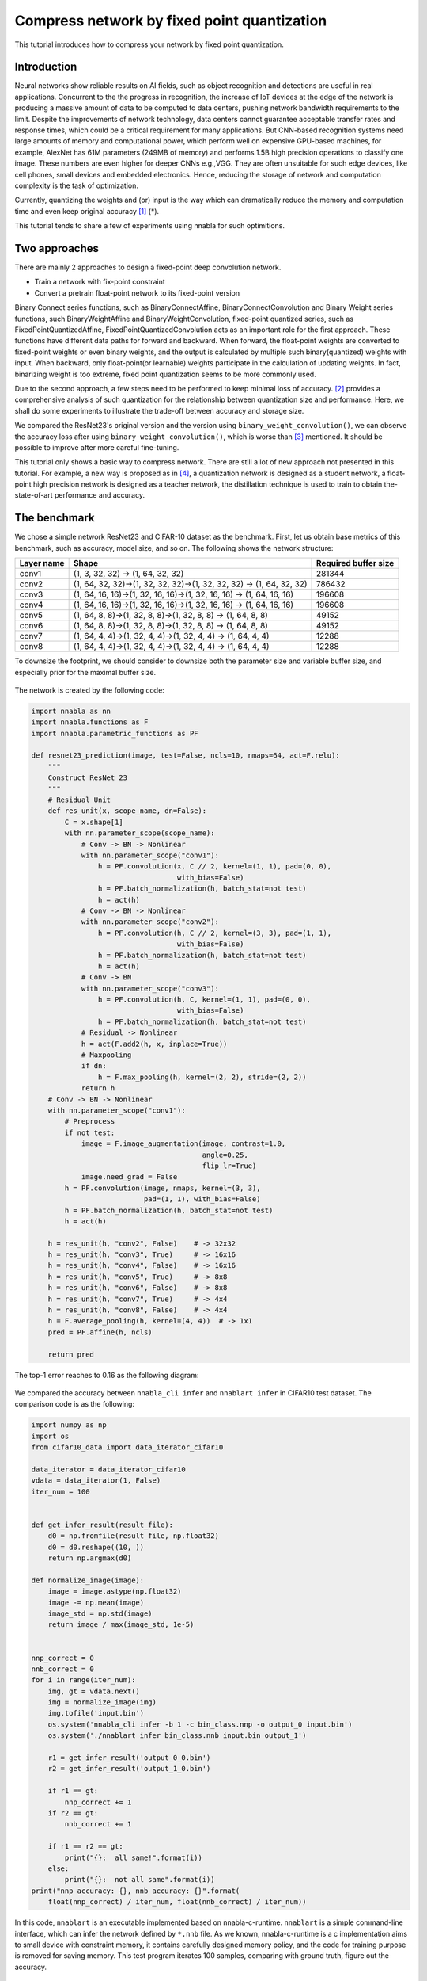 
Compress network by fixed point quantization
============================================

This tutorial introduces how to compress your network by fixed point
quantization.

Introduction
------------

Neural networks show reliable results on AI fields, such as object recognition
and detections are useful in real applications. Concurrent to the the
progress in recognition, the increase of IoT devices at the edge of the
network is producing a massive amount of data to be computed to data
centers, pushing network bandwidth requirements to the limit. Despite
the improvements of network technology, data centers cannot guarantee
acceptable transfer rates and response times, which could be a critical
requirement for many applications. But CNN-based recognition systems
need large amounts of memory and computational power, which perform well
on expensive GPU-based machines, for example, AlexNet has 61M parameters
(249MB of memory) and performs 1.5B high precision operations to
classify one image. These numbers are even higher for deeper CNNs
e.g.,VGG. They are often unsuitable for such edge devices, like cell
phones, small devices and embedded electronics. Hence, reducing the
storage of network and computation complexity is the task of
optimization.

Currently, quantizing the weights and (or) input is the way which can
dramatically reduce the memory and computation time and even keep
original accuracy `[1] <https://arxiv.org/pdf/1603.05279.pdf>`__ (*).

This tutorial tends to share a few of experiments using nnabla for such
optimitions.

Two approaches
--------------

There are mainly 2 approaches to design a fixed-point deep convolution
network.

-  Train a network with fix-point constraint
-  Convert a pretrain float-point network to its fixed-point version

Binary Connect series functions, such as BinaryConnectAffine,
BinaryConnectConvolution and Binary Weight series functions, such
BinaryWeightAffine and BinaryWeightConvolution, fixed-point quantized
series, such as FixedPointQuantizedAffine, FixedPointQuantizedConvolution
acts as an important role for the first approach. These functions have different
data paths for forward and backward. When forward, the float-point weights are
converted to fixed-point weights or even binary weights, and the output is calculated
by multiple such binary(quantized) weights with input. When backward,
only float-point(or learnable) weights participate in the calculation of
updating weights. In fact, binarizing weight is too extreme, fixed point
quantization seems to be more commonly used.

Due to the second approach, a few steps need to be performed to keep
minimal loss of accuracy. `[2] <http://proceedings.mlr.press/v48/linb16.pdf>`__ provides a comprehensive analysis
of such quantization for the relationship between quantization size and
performance. Here, we shall do some experiments to illustrate the
trade-off between accuracy and storage size.

We compared the ResNet23's original version and the version using
``binary_weight_convolution()``, we can observe the accuracy loss after
using ``binary_weight_convolution()``, which is worse than `[3] <http://arxiv.org/abs/1603.05279>`__
mentioned. It should be possible to improve after more careful fine-tuning.

This tutorial only shows a basic way to compress network. There are
still a lot of new approach not presented in this tutorial. For example,
a new way is proposed as in `[4] <https://ai.facebook.com/blog/compressing-neural-networks-for-image-classification-and-detection/>`__,
a quantization network is designed as a student network, a float-point
high precision network is designed as a teacher network, the
distillation technique is used to train to obtain the-state-of-art
performance and accuracy.

The benchmark
-------------

We chose a simple network ResNet23 and CIFAR-10 dataset as the
benchmark. First, let us obtain base metrics of this benchmark, such as
accuracy, model size, and so on. The following shows the network
structure:

+------------+----------------------------------------------------------------------+----------------------+
| Layer name | Shape                                                                | Required buffer size |
+============+======================================================================+======================+
| conv1      | (1, 3, 32, 32) -> (1, 64, 32, 32)                                    | 281344               |
+------------+----------------------------------------------------------------------+----------------------+
| conv2      | (1, 64, 32, 32)->(1, 32, 32, 32)->(1, 32, 32, 32) -> (1, 64, 32, 32) | 786432               |
+------------+----------------------------------------------------------------------+----------------------+
| conv3      | (1, 64, 16, 16)->(1, 32, 16, 16)->(1, 32, 16, 16) -> (1, 64, 16, 16) | 196608               |
+------------+----------------------------------------------------------------------+----------------------+
| conv4      | (1, 64, 16, 16)->(1, 32, 16, 16)->(1, 32, 16, 16) -> (1, 64, 16, 16) | 196608               |
+------------+----------------------------------------------------------------------+----------------------+
| conv5      | (1, 64, 8, 8)->(1, 32, 8, 8)->(1, 32, 8, 8) -> (1, 64, 8, 8)         | 49152                |
+------------+----------------------------------------------------------------------+----------------------+
| conv6      | (1, 64, 8, 8)->(1, 32, 8, 8)->(1, 32, 8, 8) -> (1, 64, 8, 8)         | 49152                |
+------------+----------------------------------------------------------------------+----------------------+
| conv7      | (1, 64, 4, 4)->(1, 32, 4, 4)->(1, 32, 4, 4) -> (1, 64, 4, 4)         | 12288                |
+------------+----------------------------------------------------------------------+----------------------+
| conv8      | (1, 64, 4, 4)->(1, 32, 4, 4)->(1, 32, 4, 4) -> (1, 64, 4, 4)         | 12288                |
+------------+----------------------------------------------------------------------+----------------------+


To downsize the footprint, we should consider to downsize both the
parameter size and variable buffer size, and especially prior for the
maximal buffer size.

.. figure:: ./compress_network_files/buffer_size.png
   :alt: buffer size bar chart


The network is created by the following code:


.. code:: ipython3

    import nnabla as nn
    import nnabla.functions as F
    import nnabla.parametric_functions as PF
    
    def resnet23_prediction(image, test=False, ncls=10, nmaps=64, act=F.relu):
        """
        Construct ResNet 23
        """
        # Residual Unit
        def res_unit(x, scope_name, dn=False):
            C = x.shape[1]
            with nn.parameter_scope(scope_name):
                # Conv -> BN -> Nonlinear
                with nn.parameter_scope("conv1"):
                    h = PF.convolution(x, C // 2, kernel=(1, 1), pad=(0, 0),
                                       with_bias=False)
                    h = PF.batch_normalization(h, batch_stat=not test)
                    h = act(h)
                # Conv -> BN -> Nonlinear
                with nn.parameter_scope("conv2"):
                    h = PF.convolution(h, C // 2, kernel=(3, 3), pad=(1, 1),
                                       with_bias=False)
                    h = PF.batch_normalization(h, batch_stat=not test)
                    h = act(h)
                # Conv -> BN
                with nn.parameter_scope("conv3"):
                    h = PF.convolution(h, C, kernel=(1, 1), pad=(0, 0),
                                       with_bias=False)
                    h = PF.batch_normalization(h, batch_stat=not test)
                # Residual -> Nonlinear
                h = act(F.add2(h, x, inplace=True))
                # Maxpooling
                if dn:
                    h = F.max_pooling(h, kernel=(2, 2), stride=(2, 2))
                return h
        # Conv -> BN -> Nonlinear
        with nn.parameter_scope("conv1"):
            # Preprocess
            if not test:
                image = F.image_augmentation(image, contrast=1.0,
                                             angle=0.25,
                                             flip_lr=True)
                image.need_grad = False
            h = PF.convolution(image, nmaps, kernel=(3, 3),
                               pad=(1, 1), with_bias=False)
            h = PF.batch_normalization(h, batch_stat=not test)
            h = act(h)
    
        h = res_unit(h, "conv2", False)    # -> 32x32
        h = res_unit(h, "conv3", True)     # -> 16x16
        h = res_unit(h, "conv4", False)    # -> 16x16
        h = res_unit(h, "conv5", True)     # -> 8x8
        h = res_unit(h, "conv6", False)    # -> 8x8
        h = res_unit(h, "conv7", True)     # -> 4x4
        h = res_unit(h, "conv8", False)    # -> 4x4
        h = F.average_pooling(h, kernel=(4, 4))  # -> 1x1
        pred = PF.affine(h, ncls)
    
        return pred

The top-1 error reaches to 0.16 as the following diagram:

.. figure:: ./compress_network_files/float_training_clr.png
   :alt: traing\_status

We compared the accuracy between ``nnabla_cli infer`` and
``nnablart infer`` in CIFAR10 test dataset. The comparison code is as
the following:

.. code:: ipython3

    import numpy as np
    import os
    from cifar10_data import data_iterator_cifar10
    
    data_iterator = data_iterator_cifar10
    vdata = data_iterator(1, False)
    iter_num = 100
    
    
    def get_infer_result(result_file):
        d0 = np.fromfile(result_file, np.float32)
        d0 = d0.reshape((10, ))
        return np.argmax(d0)
    
    def normalize_image(image):
        image = image.astype(np.float32)
        image -= np.mean(image)
        image_std = np.std(image)
        return image / max(image_std, 1e-5)
    
    
    nnp_correct = 0
    nnb_correct = 0
    for i in range(iter_num):
        img, gt = vdata.next()
        img = normalize_image(img)
        img.tofile('input.bin')
        os.system('nnabla_cli infer -b 1 -c bin_class.nnp -o output_0 input.bin')
        os.system('./nnablart infer bin_class.nnb input.bin output_1')
    
        r1 = get_infer_result('output_0_0.bin')
        r2 = get_infer_result('output_1_0.bin')
    
        if r1 == gt:
            nnp_correct += 1
        if r2 == gt:
            nnb_correct += 1
    
        if r1 == r2 == gt:
            print("{}:  all same!".format(i))
        else:
            print("{}:  not all same".format(i))
    print("nnp accuracy: {}, nnb accuracy: {}".format(
        float(nnp_correct) / iter_num, float(nnb_correct) / iter_num))


In this code, ``nnablart`` is an executable implemented based on
nnabla-c-runtime. ``nnablart`` is a simple command-line interface, which
can infer the network defined by ``*.nnb`` file. As we known,
nnabla-c-runtime is a c implementation aims to small device with
constraint memory, it contains carefully designed memory policy, and the
code for training purpose is removed for saving memory. This test
program iterates 100 samples, comparing with ground truth, figure out
the accuracy.

::

    ...
    NNabla command line interface (Version:1.0.18, Build:190619071959)
         0: input.bin
         1: output_1
    Input[0] size:3072
    Input[0] data type:NN_DATA_TYPE_FLOAT, fp:0
    Input[0] Shape ( 1 3 32 32 )
    Output[0] size:10
    Output[0] filename output_1_0.bin
    Output[0] Shape ( 1 10 )
    Output[0] data type:NN_DATA_TYPE_FLOAT, fp:0
    99:  all same!
    nnp accuracy: 0.81, nnb accuracy: 0.81

binary\_weight\_convolution
---------------------------

We replaced ``PF.convolution()`` with ``PF.binary_weight_convolution()``
as the following:

.. code:: ipython3

    import nnabla as nn
    import nnabla.functions as F
    import nnabla.parametric_functions as PF
    
    
    def resnet23_bin_w(image, test=False, ncls=10, nmaps=64, act=F.relu):
        """
        Construct ResNet 23
        """
        # Residual Unit
        def res_unit(x, scope_name, dn=False):
            C = x.shape[1]
            with nn.parameter_scope(scope_name):
                # Conv -> BN -> Nonlinear
                with nn.parameter_scope("conv1"):
                    h = PF.binary_weight_convolution(x, C // 2, kernel=(1, 1), pad=(0, 0),
                                       with_bias=False)
                    h = PF.batch_normalization(h, batch_stat=not test)
                    h = act(h)
                # Conv -> BN -> Nonlinear
                with nn.parameter_scope("conv2"):
                    h = PF.binary_weight_convolution(h, C // 2, kernel=(3, 3), pad=(1, 1),
                                       with_bias=False)
                    h = PF.batch_normalization(h, batch_stat=not test)
                    h = act(h)
                # Conv -> BN
                with nn.parameter_scope("conv3"):
                    h = PF.binary_weight_convolution(h, C, kernel=(1, 1), pad=(0, 0),
                                       with_bias=False)
                    h = PF.batch_normalization(h, batch_stat=not test)
                # Residual -> Nonlinear
                h = act(F.add2(h, x, inplace=True))
                # Maxpooling
                if dn:
                    h = F.max_pooling(h, kernel=(2, 2), stride=(2, 2))
                return h
        # Conv -> BN -> Nonlinear
        with nn.parameter_scope("conv1"):
            # Preprocess
            if not test:
                image = F.image_augmentation(image, contrast=1.0,
                                             angle=0.25,
                                             flip_lr=True)
                image.need_grad = False
            h = PF.binary_weight_convolution(image, nmaps, kernel=(3, 3),
                               pad=(1, 1), with_bias=False)
            h = PF.batch_normalization(h, batch_stat=not test)
            h = act(h)
    
        h = res_unit(h, "conv2", False)    # -> 32x32
        h = res_unit(h, "conv3", True)     # -> 16x16
        h = res_unit(h, "conv4", False)    # -> 16x16
        h = res_unit(h, "conv5", True)     # -> 8x8
        h = res_unit(h, "conv6", False)    # -> 8x8
        h = res_unit(h, "conv7", True)     # -> 4x4
        h = res_unit(h, "conv8", False)    # -> 4x4
        h = F.average_pooling(h, kernel=(4, 4))  # -> 1x1
        pred = PF.affine(h, ncls)
    
        return pred

The training become a bit slower and the accuracy loss can be detected.
As the following:

.. figure:: ./compress_network_files/float_binary_training.png
   :alt: traing\_status

We saved the model and parameters as ``*.nnp`` file. Then, we shall
convert it to ``*.nnb`` so that it can fit the memory-constraint device.

Reduce parameter size of ``*.nnb`` model
~~~~~~~~~~~~~~~~~~~~~~~~~~~~~~~~~~~~~~~~

We need to set the data type of corresponding parameters, so that
the binarized weights can be represented by `SIGN` data type.


Export a buffer setting file from our trained model

.. code:: bash

    $/> nnabla_cli nnb_template bin_class.nnp setting.yaml

The output ``setting.yaml`` looks like:

.. code-block:: text

    functions:
      ...
    variables:
      ...
      input: FLOAT32                          <-- buffer
      conv1/bwn_conv/W: FLOAT32               <-- parameter
      conv1/bwn_conv/Wb: FLOAT32              <-- parameter
      conv1/bwn_conv/alpha: FLOAT32           <-- parameter
      BinaryWeightConvolution_Output: FLOAT32
      conv1/bn/beta: FLOAT32
      conv1/bn/gamma: FLOAT32
      conv1/bn/mean: FLOAT32
      conv1/bn/var: FLOAT32
      BatchNormalization_Output: FLOAT32
      ReLU_Output: FLOAT32
      affine/W: FLOAT32
      affine/b: FLOAT32
      output: FLOAT32
      ...

We annotated buffer and parameter type based on its name character. The
different between buffer and parameter is that: buffer value is
undetermined at this time, while parameter values is determined. The
quantization policy is different. As we known, ``conv1/bwn_conv/W`` is
the float version, will not be used, just omit this. We need identify `conv1/bwn_conv/Wb`
to be "SIGN" type, it looks like:

.. code-block:: text

  functions:
    ...
  variables:
    ...
    input: FLOAT32
    conv1/bwn_conv/W: FLOAT32               <-- omit
    conv1/bwn_conv/Wb: SIGN                 <-- identified as SIGN
    ...
    output: FLOAT32
    ...

We tested the top-1 error in test dataset as the following:

::

    nnp accuracy: 0.76, nnb accuracy: 0.73

As we can see, accuracy loss is trivial compared with its float version.

And the ``*.nnb`` size is reduced from 830KB to 219KB.

binary\_connect\_convolution
----------------------------

We replaced ``PF.convolution()`` with
``PF.binary_connect_convolution()`` and do same training as above.

The training become a bit slower and the accuracy loss can be detected.
As the following:

.. figure:: ./compress_network_files/f_bw_bc.png
   :alt: traing\_status

We tested the top-1 error in test dataset as the following:

::

    nnp accuracy: 0.68, nnb accuracy: 0.71

As we can see, accuracy loss can be observed, but nnabla\_cli got worse
result than nnablart. From this test result, we found float32 version worse
than binary quantized version. That seems a problem. The reason might be since the training
process passes the data through 2 data paths, the binary weight data path has
lower loss that the float32 data path at the same time.


Quantization functions
----------------------

The mainly difference between binary\_weight series functions and
binary\_connect series functions is the quantizing formular:

For binary\_weight\_convolution or binary\_weight\_affine:

.. math::

   \alpha^*=\frac{\sum{|W_i|}}{n}=\frac{1}{n}\|\mathbf{W}\|_{\ell_1}

.. math::

   B=\left\{
      	   \begin{array}{ll}
             +1 & if \ \ W \ge 0 \\
             -1 & if \ \ W < 0
      	   \end{array} \right.

.. math::

   W \approx \alpha B

For binary\_connect\_convolution or binary\_connect\_affine, there are 2 alternative binarization operations, one is:

.. math::
  W_b= \left\{
      	   \begin{array}{ll}
             +1 & if\ w \ge 0 \\
             -1 & otherwise
      	   \end{array} \right.

Another way is:

.. math::

  W_b= \left\{
      	   \begin{array}{ll}
             +1 & if\ with\ probability\ p=\sigma (\omega ) \\
             -1 & if\ with\ probability\ 1 - p
      	   \end{array} \right. \\

where \sigma is the "hard sigmoid" function,

.. math::
  \sigma (x) = clip(\frac{x + 1}{2}, 0, 1) = max (0, min(1, \frac{x+1}{2}))


In nnabla implementation, binary\_connect\_xxxx() implements the
following formular:

.. math::

   W_b=sign(W) = \left\{
      	   \begin{array}{ll}
             +1 & if \ \ W > 0 \\
              0 & if \ \ W = 0 \\
             -1 & if \ \ W < 0
      	   \end{array} \right.


According to this experiment, the accuracy is a bit different:

+----------------------------------+-----------------------------+-------------------------------+------------+
|                                  | Accuracy inferred by nnabla | Accuracy inferred by nnablart | Model size |
+==================================+=============================+===============================+============+
| float point                      | 0.81                        | 0.81                          | 449.5 KB   |
+----------------------------------+-----------------------------+-------------------------------+------------+
| using binary weight convolution  | 0.76                        | 0.75                          | 52.1 KB    |
+----------------------------------+-----------------------------+-------------------------------+------------+
| using binary connect convolution | 0.68                        | 0.71                          | 47.3 KB    |
+----------------------------------+-----------------------------+-------------------------------+------------+

The model size has already been cut-down about 10x dramatically.


Further reduce footprint
------------------------

In order to keep maximal accuracy and reduce footprint as much as possible,
let us try the second method as mentioned before. This method tends to work
based on a pretrained network. Quantization process is done after training. Here,
we chose the float-point trained model and start our experiment.

As previous analysis, we knew that the big share of footprint in this
benchmark network is buffer size. As the following diagram, a circle
represents a variable buffer, a rectangle represents a function. When
perform function 1, buffer 1, buffer 2 and buffer 3 are occupied. After
performing function 1, when function2 is performed, buffer 1 and buffer
2 are released, and this function's output reuse buffer 1 if the size of
buffer 1 can hold the data of function 2's output.

.. figure:: ./compress_network_files/func_exec.png
   :alt: func\_buffer


This buffer-reuse policy has been implemented during converting from
``*.nnp`` to ``*.nnb``. The maximal of the occupying memory for each
function represents the maximal footprint memory for inferring this
network. In order to reduce this size, we may use quantization data type
for variable buffer. As previous ``setting.yaml``, if the following
buffer type is changed, when converting from ``*.nnp`` to ``*.nnb``, the
buffer size will be calculated based on this new buffer type definition.

::

  functions:
    ...
  variables:
    ...
    input: FLOAT32             ==> input: FIXED8
    conv1/bwn_conv/W: FIXED8
    conv1/bwn_conv/Wb: FIXED8
    ...
    output: FLOAT32
  ...

As we known, this quantization process introduce quantization noise to
the network, which sometimes cause obviously loss of the accuracy. How
to choose best quantization step size, you may refer to `[2] <http://proceedings.mlr.press/v48/linb16.pdf>`__.

Determine the fixed-point position
----------------------------------

In converting from ``*.nnp`` to ``*.nnb``, the fixed-point position can
be determined automatically when quantizing parameter type, since the
histogram(or distribution) is known at that time. Due to the fixed-point
position of the variable's buffer, in order to keep distortion as little
as possible, we should determine its fixed-point according to its
histogram (or distribution). But it is hard to know exactly the
distribution of each of variable buffer, even though we statistics
during training time. We supposed future test dataset has same
distribution as current known dataset, make fixed-point decision based
on the collection of current known dataset.

Manually tuning the fixed-point position is a work like an art. We shared
some experience here. But an intelligent and automatic method seems be necessary.

As the following diagram, we collected the variable buffer's
distribution in a small known dataset. (Not all variable distribution
are listed here.)

.. figure:: ./compress_network_files/histogram_add2cudacudnn_2.png
   :alt: distribution

   The distribution of buffer values

Of course, the simplest way to determine fixed-point position is only to
dump the minimal and maximal value that occurs in variable buffer, but
doing so might cause the value range is enlarged for values that some
seldom occurs, then, cause precision loss of decimal part.

According to this distribution, we calculated the FP\_POS as the
following: (new\_setting.yaml)

::

  variables:
    ...
    Convolution_3_Output: FIXED16_12  <-- Change data type according to value distribution
    conv2/conv2/bn/beta: FLOAT32
    conv2/conv2/bn/gamma: FLOAT32
    conv2/conv2/bn/mean: FLOAT32
    conv2/conv2/bn/var: FLOAT32
    BatchNormalization_3_Output: FIXED16_12
    ReLU_3_Output: FIXED16_12
    conv2/conv3/conv/W: FIXED8
    Convolution_4_Output: FIXED16_12
    conv2/conv3/bn/beta: FLOAT32
    conv2/conv3/bn/gamma: FLOAT32
    conv2/conv3/bn/mean: FLOAT32
    conv2/conv3/bn/var: FLOAT32
    BatchNormalization_4_Output: FIXED8_4
    Add2_Output: FIXED8_4
    ReLU_4_Output: FIXED8_4
    ...

After modifying ``new_setting.yaml``, the following command is used to
convert from ``*.nnp`` to ``*.nnb``:

.. code:: bash

    $> nnabla_cli convert -b 1 -d nnb_3 models/bin_class_float.nnp models/bin_class_f_fq.nnb -s setting/setting_f_fq.yaml

``-d nnb_3`` is necessary to enable memory saving policy. By tuning, we
got the the-state-of-art result:

::

       nnp accuracy: 0.81, nnb accuracy: 0.79

Summary
-------

After the quantization of variable buffer, the footprint is reduced obviously
from 1.2M to 495.2K, and accuracy is almost kept, as the following table:

+--------------------------------+------------+-----------+----------+
|                                | model size | footprint | accuracy |
+================================+============+===========+==========+
| float-point model              | 449.5 KB   | 1.2 M     | 0.81     |
+--------------------------------+------------+-----------+----------+
| parameter-quantized            | 126.0 KB   | 1.0 M     | 0.81     |
+--------------------------------+------------+-----------+----------+
| parameter-and-buffer-quantized | 126.0 KB   | 495.2 KB  | 0.79     |
+--------------------------------+------------+-----------+----------+

Comparing these 2 ways, the second way shows better result on current nnabla's implementation. The reason is currently
nnabla does not support SIGN parameter mode, binarization weights lose accuracy without gaining the best benefit of saving memory.
And a future improvement is needed that float-point weight parameters should be removed from ``*.nnb`` for binary series functions.


* Notice: Currently, all experiments focus on classification problem, softmax will reduce the effect of quantize tolerance. The testing against regression problem has not yet been performed, how the accuracy loss is still unconfirmed.